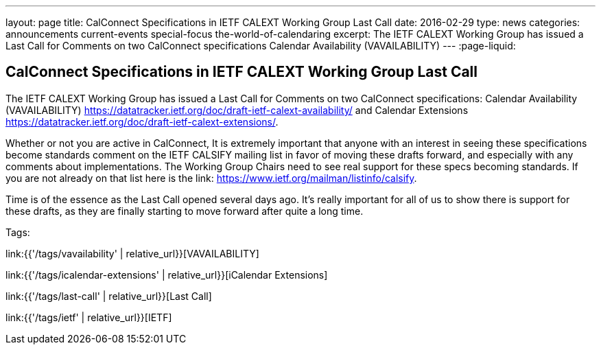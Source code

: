 ---
layout: page
title: CalConnect Specifications in IETF CALEXT Working Group Last Call
date: 2016-02-29
type: news
categories: announcements current-events special-focus the-world-of-calendaring
excerpt: The IETF CALEXT Working Group has issued a Last Call for Comments on two CalConnect specifications Calendar Availability (VAVAILABILITY)
---
:page-liquid:

== CalConnect Specifications in IETF CALEXT Working Group Last Call

The IETF CALEXT Working Group has issued a Last Call for Comments on two
CalConnect specifications: Calendar Availability (VAVAILABILITY)
https://datatracker.ietf.org/doc/draft-ietf-calext-availability/ and Calendar
Extensions https://datatracker.ietf.org/doc/draft-ietf-calext-extensions/[].

Whether or not you are active in CalConnect, It is extremely important that anyone with an interest in seeing these specifications become standards comment on the IETF CALSIFY mailing list in favor of moving these drafts forward, and especially with any comments about implementations. The Working Group Chairs need to see real support for these specs becoming standards. If you are not already on that list here is the link: https://www.ietf.org/mailman/listinfo/calsify[].

Time is of the essence as the Last Call opened several days ago. It's really important for all of us to show there is support for these drafts, as they are finally starting to move forward after quite a long time.


Tags:

link:{{'/tags/vavailability' | relative_url}}[VAVAILABILITY]

link:{{'/tags/icalendar-extensions' | relative_url}}[iCalendar Extensions]

link:{{'/tags/last-call' | relative_url}}[Last Call]

link:{{'/tags/ietf' | relative_url}}[IETF]

